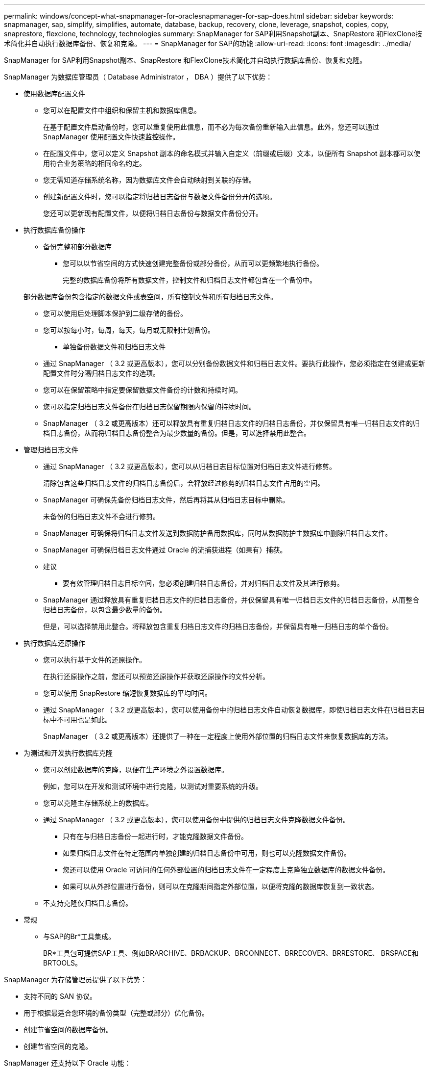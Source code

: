 ---
permalink: windows/concept-what-snapmanager-for-oraclesnapmanager-for-sap-does.html 
sidebar: sidebar 
keywords: snapmanager, sap, simplify, simplifies, automate, database, backup, recovery, clone, leverage, snapshot, copies, copy, snaprestore, flexclone, technology, technologies 
summary: SnapManager for SAP利用Snapshot副本、SnapRestore 和FlexClone技术简化并自动执行数据库备份、恢复和克隆。 
---
= SnapManager for SAP的功能
:allow-uri-read: 
:icons: font
:imagesdir: ../media/


[role="lead"]
SnapManager for SAP利用Snapshot副本、SnapRestore 和FlexClone技术简化并自动执行数据库备份、恢复和克隆。

SnapManager 为数据库管理员（ Database Administrator ， DBA ）提供了以下优势：

* 使用数据库配置文件
+
** 您可以在配置文件中组织和保留主机和数据库信息。
+
在基于配置文件启动备份时，您可以重复使用此信息，而不必为每次备份重新输入此信息。此外，您还可以通过 SnapManager 使用配置文件快速监控操作。

** 在配置文件中，您可以定义 Snapshot 副本的命名模式并输入自定义（前缀或后缀）文本，以便所有 Snapshot 副本都可以使用符合业务策略的相同命名约定。
** 您无需知道存储系统名称，因为数据库文件会自动映射到关联的存储。
** 创建新配置文件时，您可以指定将归档日志备份与数据文件备份分开的选项。
+
您还可以更新现有配置文件，以便将归档日志备份与数据文件备份分开。



* 执行数据库备份操作
+
** 备份完整和部分数据库
+
*** 您可以以节省空间的方式快速创建完整备份或部分备份，从而可以更频繁地执行备份。
+
完整的数据库备份将所有数据文件，控制文件和归档日志文件都包含在一个备份中。

+
部分数据库备份包含指定的数据文件或表空间，所有控制文件和所有归档日志文件。

*** 您可以使用后处理脚本保护到二级存储的备份。
*** 您可以按每小时，每周，每天，每月或无限制计划备份。


** 单独备份数据文件和归档日志文件
+
*** 通过 SnapManager （ 3.2 或更高版本），您可以分别备份数据文件和归档日志文件。要执行此操作，您必须指定在创建或更新配置文件时分隔归档日志文件的选项。
*** 您可以在保留策略中指定要保留数据文件备份的计数和持续时间。
*** 您可以指定归档日志文件备份在归档日志保留期限内保留的持续时间。
*** SnapManager （ 3.2 或更高版本）还可以释放具有重复归档日志文件的归档日志备份，并仅保留具有唯一归档日志文件的归档日志备份，从而将归档日志备份整合为最少数量的备份。但是，可以选择禁用此整合。




* 管理归档日志文件
+
** 通过 SnapManager （ 3.2 或更高版本），您可以从归档日志目标位置对归档日志文件进行修剪。
+
清除包含这些归档日志文件的归档日志备份后，会释放经过修剪的归档日志文件占用的空间。

** SnapManager 可确保先备份归档日志文件，然后再将其从归档日志目标中删除。
+
未备份的归档日志文件不会进行修剪。

** SnapManager 可确保将归档日志文件发送到数据防护备用数据库，同时从数据防护主数据库中删除归档日志文件。
** SnapManager 可确保归档日志文件通过 Oracle 的流捕获进程（如果有）捕获。
** 建议
+
*** 要有效管理归档日志目标空间，您必须创建归档日志备份，并对归档日志文件及其进行修剪。


** SnapManager 通过释放具有重复归档日志文件的归档日志备份，并仅保留具有唯一归档日志文件的归档日志备份，从而整合归档日志备份，以包含最少数量的备份。
+
但是，可以选择禁用此整合。将释放包含重复归档日志文件的归档日志备份，并保留具有唯一归档日志的单个备份。



* 执行数据库还原操作
+
** 您可以执行基于文件的还原操作。
+
在执行还原操作之前，您还可以预览还原操作并获取还原操作的文件分析。

** 您可以使用 SnapRestore 缩短恢复数据库的平均时间。
** 通过 SnapManager （ 3.2 或更高版本），您可以使用备份中的归档日志文件自动恢复数据库，即使归档日志文件在归档日志目标中不可用也是如此。
+
SnapManager （ 3.2 或更高版本）还提供了一种在一定程度上使用外部位置的归档日志文件来恢复数据库的方法。



* 为测试和开发执行数据库克隆
+
** 您可以创建数据库的克隆，以便在生产环境之外设置数据库。
+
例如，您可以在开发和测试环境中进行克隆，以测试对重要系统的升级。

** 您可以克隆主存储系统上的数据库。
** 通过 SnapManager （ 3.2 或更高版本），您可以使用备份中提供的归档日志文件克隆数据文件备份。
+
*** 只有在与归档日志备份一起进行时，才能克隆数据文件备份。
*** 如果归档日志文件在特定范围内单独创建的归档日志备份中可用，则也可以克隆数据文件备份。
*** 您还可以使用 Oracle 可访问的任何外部位置的归档日志文件在一定程度上克隆独立数据库的数据文件备份。
*** 如果可以从外部位置进行备份，则可以在克隆期间指定外部位置，以便将克隆的数据库恢复到一致状态。


** 不支持克隆仅归档日志备份。


* 常规
+
** 与SAP的Br*工具集成。
+
BR*工具包可提供SAP工具、例如BRARCHIVE、BRBACKUP、BRCONNECT、BRRECOVER、BRRESTORE、 BRSPACE和BRTOOLS。





SnapManager 为存储管理员提供了以下优势：

* 支持不同的 SAN 协议。
* 用于根据最适合您环境的备份类型（完整或部分）优化备份。
* 创建节省空间的数据库备份。
* 创建节省空间的克隆。


SnapManager 还支持以下 Oracle 功能：

* SnapManager 可以使用 Oracle 的 RMAN 对其备份进行编目。
+
如果使用 RMAN ， DBA 可以利用 SnapManager 备份并保留所有 RMAN 功能的值，例如块级还原。SnapManager 允许 RMAN 在执行恢复或还原时使用 Snapshot 副本。例如，您可以使用 RMAN 还原表空间中的表，并从 SnapManager 创建的 Snapshot 副本执行完整的数据库和表空间还原和恢复。RMAN 恢复目录不应位于要备份的数据库中。


